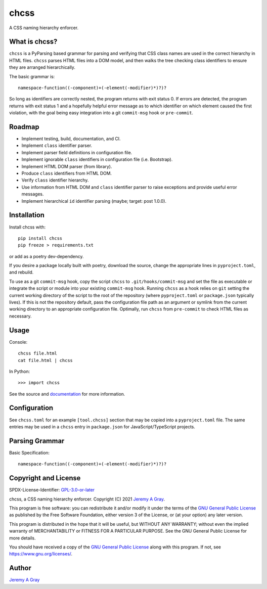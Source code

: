 chcss
-----

A CSS naming hierarchy enforcer.

.. image:: https://badge.fury.io/py/chcss.svg
   :target: https://badge.fury.io/py/chcss
   :alt: PyPI Version
.. image:: https://readthedocs.org/projects/chcss/badge/?version=latest
   :target: https://chcss.readthedocs.io/en/latest/?badge=latest
   :alt: Documentation Status

What is chcss?
~~~~~~~~~~~~~~

``chcss`` is a PyParsing based grammar for parsing and verifying that
CSS class names are used in the correct hierarchy in HTML files.
``chcss`` parses HTML files into a DOM model, and then walks the tree
checking class identifiers to ensure they are arranged hierarchically.

The basic grammar is::

  namespace-function((-component)+(-element(-modifier)*)?)?

So long as identifiers are correctly nested, the program returns with
exit status 0.  If errors are detected, the program returns with exit
status 1 and a hopefully helpful error message as to which identifier
on which element caused the first violation, with the goal being easy
integration into a git ``commit-msg`` hook or ``pre-commit``.

Roadmap
~~~~~~~

* Implement testing, build, documentation, and CI.
* Implement ``class`` identifier parser.
* Implement parser field definitions in configuration file.
* Implement ignorable ``class`` identifiers in configuration file
  (i.e. Bootstrap).
* Implement HTML DOM parser (from library).
* Produce ``class`` identifiers from HTML DOM.
* Verify ``class`` identifier hierarchy.
* Use information from HTML DOM and ``class`` identifier parser to raise
  exceptions and provide useful error messages.
* Implement hierarchical ``id`` identifier parsing (maybe; target: post 1.0.0).

Installation
~~~~~~~~~~~~

Install chcss with::

  pip install chcss
  pip freeze > requirements.txt

or add as a poetry dev-dependency.

If you desire a package locally built with poetry, download the
source, change the appropriate lines in ``pyproject.toml``, and
rebuild.

To use as a git ``commit-msg`` hook, copy the script ``chcss`` to
``.git/hooks/commit-msg`` and set the file as executable or integrate
the script or module into your existing ``commit-msg`` hook.  Running
``chcss`` as a hook relies on ``git`` setting the current working
directory of the script to the root of the repository (where
``pyproject.toml`` or ``package.json`` typically lives).  If this is
not the repository default, pass the configuration file path as an
argument or symlink from the current working directory to an
appropriate configuration file.  Optimally, run ``chcss`` from
``pre-commit`` to check HTML files as necessary.

Usage
~~~~~

Console::

  chcss file.html
  cat file.html | chcss

In Python::

  >>> import chcss

See the source and `documentation
<https://chcss.readthedocs.io/en/latest/>`_ for more information.

Configuration
~~~~~~~~~~~~~

See ``chcss.toml`` for an example ``[tool.chcss]`` section that may be
copied into a ``pyproject.toml`` file.  The same entries may be used
in a ``chcss`` entry in ``package.json`` for JavaScript/TypeScript
projects.

Parsing Grammar
~~~~~~~~~~~~~~~

Basic Specification::

  namespace-function((-component)+(-element(-modifier)*)?)?

Copyright and License
~~~~~~~~~~~~~~~~~~~~~

SPDX-License-Identifier: `GPL-3.0-or-later
<https://spdx.org/licenses/GPL-3.0-or-later.html>`_

chcss, a CSS naming hierarchy enforcer.
Copyright (C) 2021 `Jeremy A Gray <jeremy.a.gray@gmail.com>`_.

This program is free software: you can redistribute it and/or modify
it under the terms of the `GNU General Public License
<https://www.gnu.org/licenses/gpl-3.0.html>`_ as published by the Free
Software Foundation, either version 3 of the License, or (at your
option) any later version.

This program is distributed in the hope that it will be useful, but
WITHOUT ANY WARRANTY; without even the implied warranty of
MERCHANTABILITY or FITNESS FOR A PARTICULAR PURPOSE.  See the GNU
General Public License for more details.

You should have received a copy of the `GNU General Public License
<https://www.gnu.org/licenses/gpl-3.0.html>`_ along with this program.
If not, see https://www.gnu.org/licenses/.

Author
~~~~~~

`Jeremy A Gray <jeremy.a.gray@gmail.com>`_
